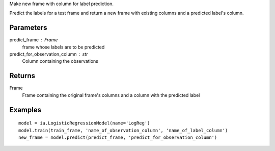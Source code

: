 Make new frame with column for label prediction.

Predict the labels for a test frame and return a new frame with existing
columns and a predicted label's column.

Parameters
----------
predict_frame : Frame
    frame whose labels are to be predicted

predict_for_observation_column : str
    Column containing the observations

Returns
-------
Frame
    Frame containing the original frame's columns and a column with the
    predicted label


Examples
--------
::

    model = ia.LogisticRegressionModel(name='LogReg')
    model.train(train_frame, 'name_of_observation_column', 'name_of_label_column')
    new_frame = model.predict(predict_frame, 'predict_for_observation_column')


